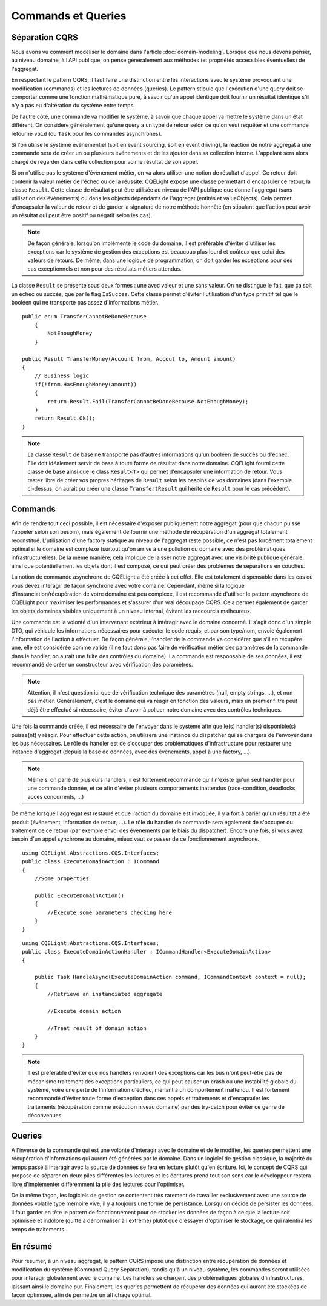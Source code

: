 Commands et Queries
===================
Séparation CQRS
^^^^^^^^^^^^^^^

Nous avons vu comment modéliser le domaine dans l'article :doc:`domain-modeling`. Lorsque que nous devons penser, au niveau domaine, à l'API publique, on pense généralement aux méthodes (et propriétés accessibles éventuelles) de l'aggregat.

En respectant le pattern CQRS, il faut faire une distinction entre les interactions avec le système provoquant une modification (commands) et les lectures de données (queries). Le pattern stipule que l'exécution d'une query doit se comporter comme une fonction mathématique pure, à savoir qu'un appel identique doit fournir un résultat identique s'il n'y a pas eu d'altération du système entre temps.

De l'autre côté, une commande va modifier le système, à savoir que chaque appel va mettre le système dans un état différent. On considère généralement qu'une query a un type de retour selon ce qu'on veut requêter et une commande retourne ``void`` (ou ``Task`` pour les commandes asynchrones).

Si l'on utilise le système événementiel (soit en event sourcing, soit en event driving), la réaction de notre aggregat à une commande sera de créer un ou plusieurs événements et de les ajouter dans sa collection interne. L'appelant sera alors chargé de regarder dans cette collection pour voir le résultat de son appel.

Si on n'utilise pas le système d'évènement métier, on va alors utiliser une notion de résultat d'appel. Ce retour doit contenir la valeur métier de l'échec ou de la réussite. CQELight expose une classe permettant d'encapsuler ce retour, la classe ``Result``. Cette classe de résultat peut être utilisée au niveau de l'API publique que donne l'aggregat (sans utilisation des évènements) ou dans les objects dépendants de l'aggregat (entités et valueObjects). Cela permet d'encapsuler la valeur de retour et de garder la signature de notre méthode honnête (en stipulant que l'action peut avoir un résultat qui peut être positif ou négatif selon les cas).

.. note:: De façon générale, lorsqu'on implémente le code du domaine, il est préférable d'éviter d'utiliser les exceptions car le système de gestion des exceptions est beaucoup plus lourd et coûteux que celui des valeurs de retours. De même, dans une logique de programmation, on doit garder les exceptions pour des cas exceptionnels et non pour des résultats métiers attendus.

La classe ``Result`` se présente sous deux formes : une avec valeur et une sans valeur. On ne distingue le fait, que ça soit un échec ou succès, que par le flag ``IsSucces``. Cette classe permet d'éviter l'utilisation d'un type primitif tel que le booléen qui ne transporte pas assez d'informations métier.

::     

    public enum TransferCannotBeDoneBecause
	{
	    NotEnoughMoney
	}

    public Result TransferMoney(Account from, Accout to, Amount amount)
    {
        // Business logic
        if(!from.HasEnoughMoney(amount))
        {
            return Result.Fail(TransferCannotBeDoneBecause.NotEnoughMoney);
        }
        return Result.Ok();
    }
	
.. note:: La classe ``Result`` de base ne transporte pas d'autres informations qu'un booléen de succès ou d'échec. Elle doit idéalement servir de base à toute forme de résultat dans notre domaine. CQELight fourni cette classe de base ainsi que le class ``Result<T>`` qui permet d'encapsuler une information de retour. Vous restez libre de créer vos propres héritages de ``Result`` selon les besoins de vos domaines (dans l'exemple ci-dessus, on aurait pu créer une classe ``TransfertResult`` qui hérite de ``Result`` pour le cas précédent).

Commands
^^^^^^^^

Afin de rendre tout ceci possible, il est nécessaire d'exposer publiquement notre aggregat (pour que chacun puisse l'appeler selon son besoin), mais également de fournir une méthode de récupération d'un aggregat totalement reconstitué. L'utilisation d'une factory statique au niveau de l'aggregat reste possible, ce n'est pas forcément totalement optimal si le domaine est complexe (surtout qu'on arrive à une pollution du domaine avec des problématiques infrastructurelles). De la même manière, cela implique de laisser notre aggregat avec une visibilité publique générale, ainsi que potentiellement les objets dont il est composé, ce qui peut créer des problèmes de séparations en couches.

La notion de commande asynchrone de CQELight a été créée à cet effet. Elle est totalement dispensable dans les cas où vous devez interagir de façon synchrone avec votre domaine. Cependant, même si la logique d'instanciation/récupération de votre domaine est peu complexe, il est recommandé d'utiliser le pattern asynchrone de CQELight pour maximiser les performances et s'assurer d'un vrai découpage CQRS. Cela permet également de garder les objets domaines visibles uniquement à un niveau internal, évitant les raccourcis malheureux.

Une commande est la volonté d'un intervenant extérieur à intéragir avec le domaine concerné. Il s'agit donc d'un simple DTO, qui véhicule les informations nécessaires pour exécuter le code requis, et par son type/nom, envoie également l'information de l'action à effectuer. De façon générale, l'handler de la commande va considérer que s'il en récupère une, elle est considérée comme valide (il ne faut donc pas faire de vérification métier des paramètres de la commande dans le handler, on aurait une fuite des contrôles du domaine). La commande est responsable de ses données, il est recommandé de créer un constructeur avec vérification des paramètres.

.. note:: Attention, il n'est question ici que de vérification technique des paramètres (null, empty strings, ...), et non pas métier. Généralement, c'est le domaine qui va réagir en fonction des valeurs, mais un premier filtre peut déjà être effectué si nécessaire, éviter d'avoir à polluer notre domaine avec des contrôles techniques.

Une fois la commande créée, il est nécessaire de l'envoyer dans le système afin que le(s) handler(s) disponible(s) puisse(nt) y réagir. Pour effectuer cette action, on utilisera une instance du dispatcher qui se chargera de l'envoyer dans les bus nécessaires. Le rôle du handler est de s'occuper des problématiques d'infrastructure pour restaurer une instance d'aggregat (depuis la base de données, avec des événements, appel à une factory, ...).

.. note:: Même si on parlé de plusieurs handlers, il est fortement recommandé qu'il n'existe qu'un seul handler pour une commande donnée, et ce afin d'éviter plusieurs comportements inattendus (race-condition, deadlocks, accès concurrents, ...)

De même lorsque l'aggregat est restauré et que l'action du domaine est invoquée, il y a fort à parier qu'un résultat a été produit (événement, information de retour, ...). Le rôle du handler de commande sera également de s'occuper du traitement de ce retour (par exemple envoi des évènements par le biais du dispatcher). Encore une fois, si vous avez besoin d'un appel synchrone au domaine, mieux vaut se passer de ce fonctionnement asynchrone.

::

    using CQELight.Abstractions.CQS.Interfaces;
    public class ExecuteDomainAction : ICommand
    {
        //Some properties
    
        public ExecuteDomainAction() 
        { 
            //Execute some parameters checking here
        }
    }
	
::

    using CQELight.Abstractions.CQS.Interfaces;
    public class ExecuteDomainActionHandler : ICommandHandler<ExecuteDomainAction>
    {
    
        public Task HandleAsync(ExecuteDomainAction command, ICommandContext context = null);
        { 
            //Retrieve an instanciated aggregate
    
            //Execute domain action
    
            //Treat result of domain action
        }
    }
     
.. note:: Il est préférable d'éviter que nos handlers renvoient des exceptions car les bus n'ont peut-être pas de mécanisme traitement des exceptions particuliers, ce qui peut causer un crash ou une instabilité globale du système, voire une perte de l'information d'échec, menant à un comportement inattendu. Il est fortement recommandé d'éviter toute forme d'exception dans ces appels et traitements et d'encapsuler les traitements (récupération comme exécution niveau domaine) par des try-catch pour éviter ce genre de déconvenues.

Queries
^^^^^^^
A l'inverse de la commande qui est une volonté d'interagir avec le domaine et de le modifier, les queries permettent une récupération d'informations qui auront été générées par le domaine. Dans un logiciel de gestion classique, la majorité du temps passé à interagir avec la source de données se fera en lecture plutôt qu'en écriture. Ici, le concept de CQRS qui propose de séparer en deux piles différentes les lectures et les écritures prend tout son sens car le développeur restera libre d'implémenter différemment la pile des lectures pour l'optimiser.

De la même façon, les logiciels de gestion se contentent très rarement de travailler exclusivement avec une source de données volatile type mémoire vive, il y a toujours une forme de persistance. Lorsqu'on décide de persister les données, il faut garder en tête le pattern de fonctionnement pour de stocker les données de façon à ce que la lecture soit optimisée et indolore (quitte à dénormaliser à l'extrême) plutôt que d'essayer d'optimiser le stockage, ce qui ralentira les temps de traitements.

En résumé
^^^^^^^^^

Pour résumer, à un niveau aggregat, le pattern CQRS impose une distinction entre récupération de données et modification du système (Command Query Separation), tandis qu'à un niveau système, les commandes seront utilisées pour interagir globalement avec le domaine. Les handlers se chargent des problématiques globales d'infrastructures, laissant ainsi le domaine pur. Finalement, les queries permettent de récupérer des données qui auront été stockées de façon optimisée, afin de permettre un affichage optimal.
